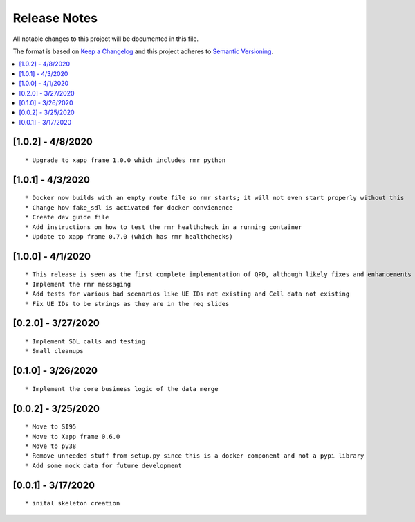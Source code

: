 .. This work is licensed under a Creative Commons Attribution 4.0 International License.
.. SPDX-License-Identifier: CC-BY-4.0
.. Copyright (C) 2020 AT&T Intellectual Property

Release Notes
===============

All notable changes to this project will be documented in this file.

The format is based on `Keep a Changelog <http://keepachangelog.com/>`__
and this project adheres to `Semantic Versioning <http://semver.org/>`__.

.. contents::
   :depth: 3
   :local:


[1.0.2] - 4/8/2020
------------------
::

    * Upgrade to xapp frame 1.0.0 which includes rmr python


[1.0.1] - 4/3/2020
------------------
::

    * Docker now builds with an empty route file so rmr starts; it will not even start properly without this
    * Change how fake_sdl is activated for docker convienence
    * Create dev guide file
    * Add instructions on how to test the rmr healthcheck in a running container
    * Update to xapp frame 0.7.0 (which has rmr healthchecks)


[1.0.0] - 4/1/2020
------------------
::

    * This release is seen as the first complete implementation of QPD, although likely fixes and enhancements are needed
    * Implement the rmr messaging
    * Add tests for various bad scenarios like UE IDs not existing and Cell data not existing
    * Fix UE IDs to be strings as they are in the req slides


[0.2.0] - 3/27/2020
-------------------
::

    * Implement SDL calls and testing
    * Small cleanups


[0.1.0] - 3/26/2020
-------------------
::

    * Implement the core business logic of the data merge

[0.0.2] - 3/25/2020
-------------------
::

    * Move to SI95
    * Move to Xapp frame 0.6.0
    * Move to py38
    * Remove unneeded stuff from setup.py since this is a docker component and not a pypi library
    * Add some mock data for future development

[0.0.1] - 3/17/2020
-------------------
::

    * inital skeleton creation
